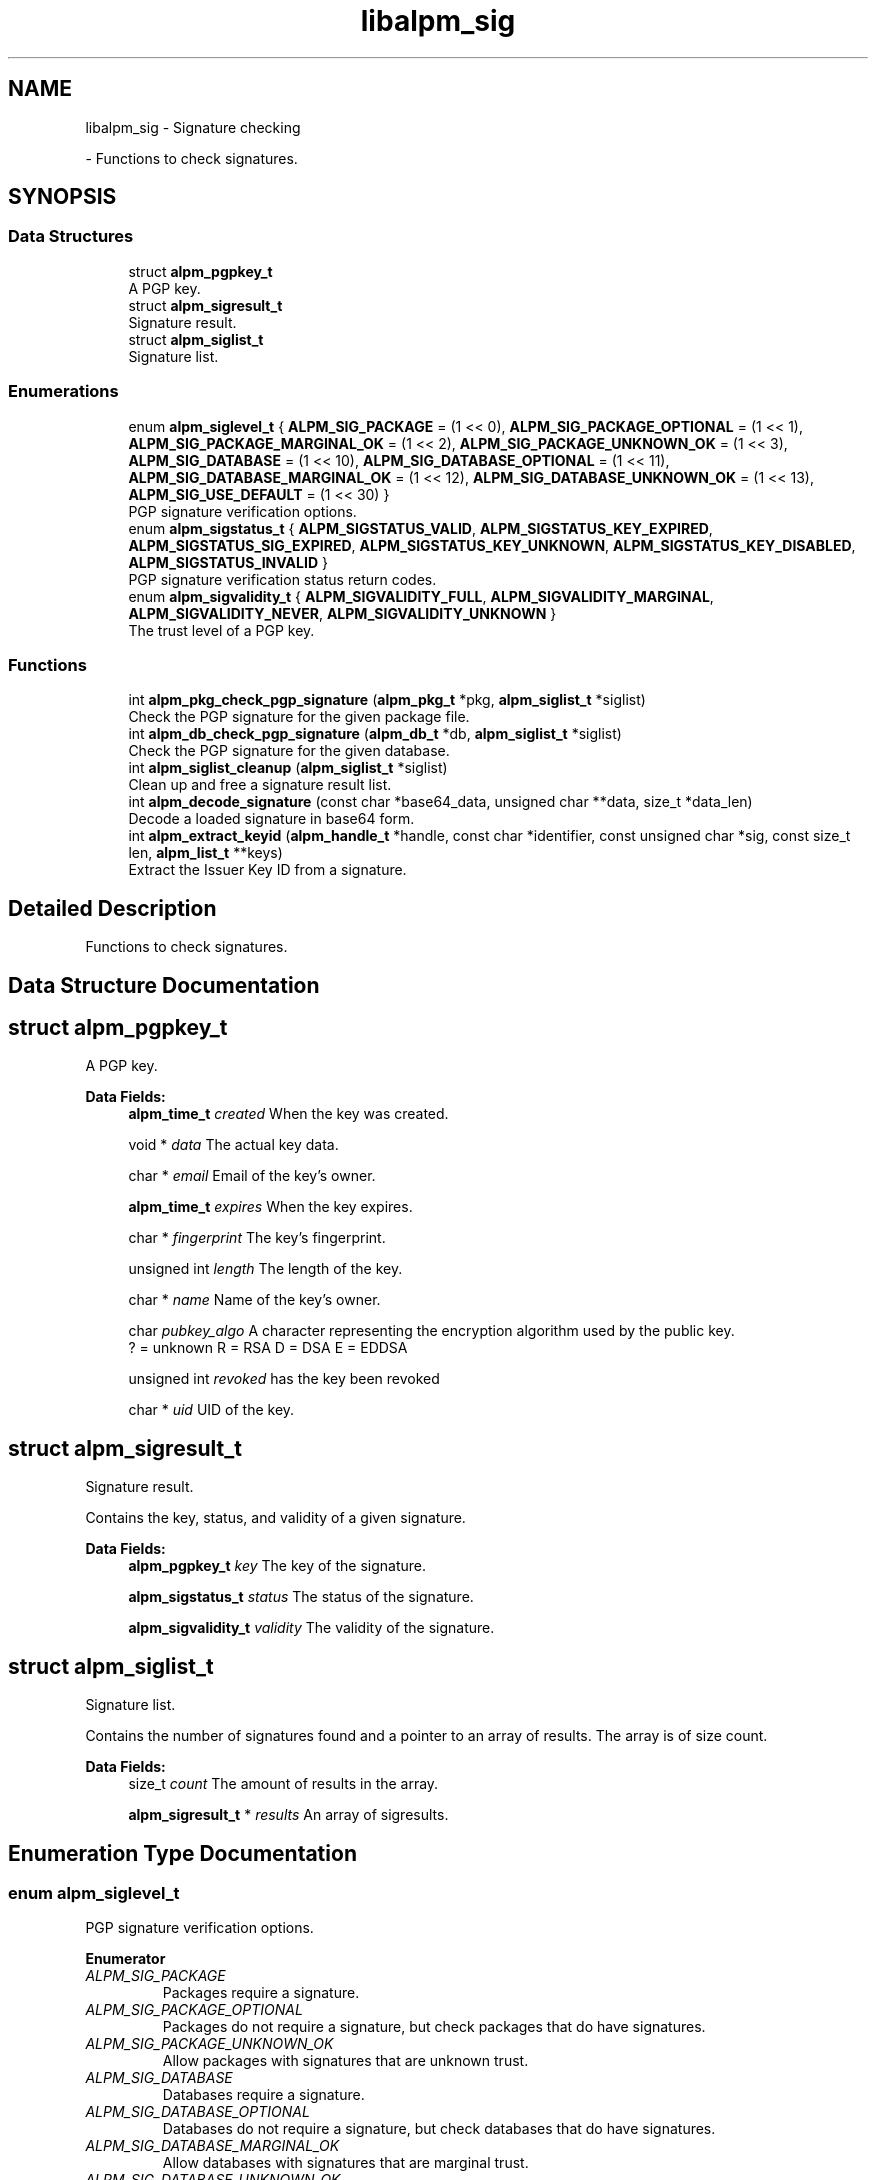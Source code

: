 .TH "libalpm_sig" 3 "Mon Sep 6 2021" "libalpm" \" -*- nroff -*-
.ad l
.nh
.SH NAME
libalpm_sig \- Signature checking
.PP
 \- Functions to check signatures\&.  

.SH SYNOPSIS
.br
.PP
.SS "Data Structures"

.in +1c
.ti -1c
.RI "struct \fBalpm_pgpkey_t\fP"
.br
.RI "A PGP key\&. "
.ti -1c
.RI "struct \fBalpm_sigresult_t\fP"
.br
.RI "Signature result\&. "
.ti -1c
.RI "struct \fBalpm_siglist_t\fP"
.br
.RI "Signature list\&. "
.in -1c
.SS "Enumerations"

.in +1c
.ti -1c
.RI "enum \fBalpm_siglevel_t\fP { \fBALPM_SIG_PACKAGE\fP = (1 << 0), \fBALPM_SIG_PACKAGE_OPTIONAL\fP = (1 << 1), \fBALPM_SIG_PACKAGE_MARGINAL_OK\fP = (1 << 2), \fBALPM_SIG_PACKAGE_UNKNOWN_OK\fP = (1 << 3), \fBALPM_SIG_DATABASE\fP = (1 << 10), \fBALPM_SIG_DATABASE_OPTIONAL\fP = (1 << 11), \fBALPM_SIG_DATABASE_MARGINAL_OK\fP = (1 << 12), \fBALPM_SIG_DATABASE_UNKNOWN_OK\fP = (1 << 13), \fBALPM_SIG_USE_DEFAULT\fP = (1 << 30) }"
.br
.RI "PGP signature verification options\&. "
.ti -1c
.RI "enum \fBalpm_sigstatus_t\fP { \fBALPM_SIGSTATUS_VALID\fP, \fBALPM_SIGSTATUS_KEY_EXPIRED\fP, \fBALPM_SIGSTATUS_SIG_EXPIRED\fP, \fBALPM_SIGSTATUS_KEY_UNKNOWN\fP, \fBALPM_SIGSTATUS_KEY_DISABLED\fP, \fBALPM_SIGSTATUS_INVALID\fP }"
.br
.RI "PGP signature verification status return codes\&. "
.ti -1c
.RI "enum \fBalpm_sigvalidity_t\fP { \fBALPM_SIGVALIDITY_FULL\fP, \fBALPM_SIGVALIDITY_MARGINAL\fP, \fBALPM_SIGVALIDITY_NEVER\fP, \fBALPM_SIGVALIDITY_UNKNOWN\fP }"
.br
.RI "The trust level of a PGP key\&. "
.in -1c
.SS "Functions"

.in +1c
.ti -1c
.RI "int \fBalpm_pkg_check_pgp_signature\fP (\fBalpm_pkg_t\fP *pkg, \fBalpm_siglist_t\fP *siglist)"
.br
.RI "Check the PGP signature for the given package file\&. "
.ti -1c
.RI "int \fBalpm_db_check_pgp_signature\fP (\fBalpm_db_t\fP *db, \fBalpm_siglist_t\fP *siglist)"
.br
.RI "Check the PGP signature for the given database\&. "
.ti -1c
.RI "int \fBalpm_siglist_cleanup\fP (\fBalpm_siglist_t\fP *siglist)"
.br
.RI "Clean up and free a signature result list\&. "
.ti -1c
.RI "int \fBalpm_decode_signature\fP (const char *base64_data, unsigned char **data, size_t *data_len)"
.br
.RI "Decode a loaded signature in base64 form\&. "
.ti -1c
.RI "int \fBalpm_extract_keyid\fP (\fBalpm_handle_t\fP *handle, const char *identifier, const unsigned char *sig, const size_t len, \fBalpm_list_t\fP **keys)"
.br
.RI "Extract the Issuer Key ID from a signature\&. "
.in -1c
.SH "Detailed Description"
.PP 
Functions to check signatures\&. 


.SH "Data Structure Documentation"
.PP 
.SH "struct alpm_pgpkey_t"
.PP 
A PGP key\&. 
.PP
\fBData Fields:\fP
.RS 4
\fBalpm_time_t\fP \fIcreated\fP When the key was created\&. 
.br
.PP
void * \fIdata\fP The actual key data\&. 
.br
.PP
char * \fIemail\fP Email of the key's owner\&. 
.br
.PP
\fBalpm_time_t\fP \fIexpires\fP When the key expires\&. 
.br
.PP
char * \fIfingerprint\fP The key's fingerprint\&. 
.br
.PP
unsigned int \fIlength\fP The length of the key\&. 
.br
.PP
char * \fIname\fP Name of the key's owner\&. 
.br
.PP
char \fIpubkey_algo\fP A character representing the encryption algorithm used by the public key\&. 
.br
? = unknown R = RSA D = DSA E = EDDSA 
.br
.PP
unsigned int \fIrevoked\fP has the key been revoked 
.br
.PP
char * \fIuid\fP UID of the key\&. 
.br
.PP
.RE
.PP
.SH "struct alpm_sigresult_t"
.PP 
Signature result\&. 

Contains the key, status, and validity of a given signature\&. 
.PP
\fBData Fields:\fP
.RS 4
\fBalpm_pgpkey_t\fP \fIkey\fP The key of the signature\&. 
.br
.PP
\fBalpm_sigstatus_t\fP \fIstatus\fP The status of the signature\&. 
.br
.PP
\fBalpm_sigvalidity_t\fP \fIvalidity\fP The validity of the signature\&. 
.br
.PP
.RE
.PP
.SH "struct alpm_siglist_t"
.PP 
Signature list\&. 

Contains the number of signatures found and a pointer to an array of results\&. The array is of size count\&. 
.PP
\fBData Fields:\fP
.RS 4
size_t \fIcount\fP The amount of results in the array\&. 
.br
.PP
\fBalpm_sigresult_t\fP * \fIresults\fP An array of sigresults\&. 
.br
.PP
.RE
.PP
.SH "Enumeration Type Documentation"
.PP 
.SS "enum \fBalpm_siglevel_t\fP"

.PP
PGP signature verification options\&. 
.PP
\fBEnumerator\fP
.in +1c
.TP
\fB\fIALPM_SIG_PACKAGE \fP\fP
Packages require a signature\&. 
.TP
\fB\fIALPM_SIG_PACKAGE_OPTIONAL \fP\fP
Packages do not require a signature, but check packages that do have signatures\&. 
.TP
\fB\fIALPM_SIG_PACKAGE_UNKNOWN_OK \fP\fP
Allow packages with signatures that are unknown trust\&. 
.TP
\fB\fIALPM_SIG_DATABASE \fP\fP
Databases require a signature\&. 
.TP
\fB\fIALPM_SIG_DATABASE_OPTIONAL \fP\fP
Databases do not require a signature, but check databases that do have signatures\&. 
.TP
\fB\fIALPM_SIG_DATABASE_MARGINAL_OK \fP\fP
Allow databases with signatures that are marginal trust\&. 
.TP
\fB\fIALPM_SIG_DATABASE_UNKNOWN_OK \fP\fP
Allow databases with signatures that are unknown trust\&. 
.TP
\fB\fIALPM_SIG_USE_DEFAULT \fP\fP
The Default siglevel\&. 
.SS "enum \fBalpm_sigstatus_t\fP"

.PP
PGP signature verification status return codes\&. 
.PP
\fBEnumerator\fP
.in +1c
.TP
\fB\fIALPM_SIGSTATUS_VALID \fP\fP
Signature is valid\&. 
.TP
\fB\fIALPM_SIGSTATUS_KEY_EXPIRED \fP\fP
The key has expired\&. 
.TP
\fB\fIALPM_SIGSTATUS_SIG_EXPIRED \fP\fP
The signature has expired\&. 
.TP
\fB\fIALPM_SIGSTATUS_KEY_UNKNOWN \fP\fP
The key is not in the keyring\&. 
.TP
\fB\fIALPM_SIGSTATUS_KEY_DISABLED \fP\fP
The key has been disabled\&. 
.TP
\fB\fIALPM_SIGSTATUS_INVALID \fP\fP
The signature is invalid\&. 
.SS "enum \fBalpm_sigvalidity_t\fP"

.PP
The trust level of a PGP key\&. 
.PP
\fBEnumerator\fP
.in +1c
.TP
\fB\fIALPM_SIGVALIDITY_FULL \fP\fP
The signature is fully trusted\&. 
.TP
\fB\fIALPM_SIGVALIDITY_MARGINAL \fP\fP
The signature is marginally trusted\&. 
.TP
\fB\fIALPM_SIGVALIDITY_NEVER \fP\fP
The signature is never trusted\&. 
.TP
\fB\fIALPM_SIGVALIDITY_UNKNOWN \fP\fP
The signature has unknown trust\&. 
.SH "Function Documentation"
.PP 
.SS "int alpm_db_check_pgp_signature (\fBalpm_db_t\fP * db, \fBalpm_siglist_t\fP * siglist)"

.PP
Check the PGP signature for the given database\&. 
.PP
\fBParameters\fP
.RS 4
\fIdb\fP the database to check 
.br
\fIsiglist\fP a pointer to storage for signature results 
.RE
.PP
\fBReturns\fP
.RS 4
a int value : 0 (valid), 1 (invalid), -1 (an error occurred) 
.RE
.PP

.SS "int alpm_decode_signature (const char * base64_data, unsigned char ** data, size_t * data_len)"

.PP
Decode a loaded signature in base64 form\&. 
.PP
\fBParameters\fP
.RS 4
\fIbase64_data\fP the signature to attempt to decode 
.br
\fIdata\fP the decoded data; must be freed by the caller 
.br
\fIdata_len\fP the length of the returned data 
.RE
.PP
\fBReturns\fP
.RS 4
0 on success, -1 on failure to properly decode 
.RE
.PP

.SS "int alpm_extract_keyid (\fBalpm_handle_t\fP * handle, const char * identifier, const unsigned char * sig, const size_t len, \fBalpm_list_t\fP ** keys)"

.PP
Extract the Issuer Key ID from a signature\&. 
.PP
\fBParameters\fP
.RS 4
\fIhandle\fP the context handle 
.br
\fIidentifier\fP the identifier of the key\&. This may be the name of the package or the path to the package\&. 
.br
\fIsig\fP PGP signature 
.br
\fIlen\fP length of signature 
.br
\fIkeys\fP a pointer to storage for key IDs 
.RE
.PP
\fBReturns\fP
.RS 4
0 on success, -1 on error 
.RE
.PP

.SS "int alpm_pkg_check_pgp_signature (\fBalpm_pkg_t\fP * pkg, \fBalpm_siglist_t\fP * siglist)"

.PP
Check the PGP signature for the given package file\&. 
.PP
\fBParameters\fP
.RS 4
\fIpkg\fP the package to check 
.br
\fIsiglist\fP a pointer to storage for signature results 
.RE
.PP
\fBReturns\fP
.RS 4
a int value : 0 (valid), 1 (invalid), -1 (an error occurred) 
.RE
.PP

.SS "int alpm_siglist_cleanup (\fBalpm_siglist_t\fP * siglist)"

.PP
Clean up and free a signature result list\&. Note that this does not free the siglist object itself in case that was allocated on the stack; this is the responsibility of the caller\&. 
.PP
\fBParameters\fP
.RS 4
\fIsiglist\fP a pointer to storage for signature results 
.RE
.PP
\fBReturns\fP
.RS 4
0 on success, -1 on error 
.RE
.PP

.SH "Author"
.PP 
Generated automatically by Doxygen for libalpm from the source code\&.
